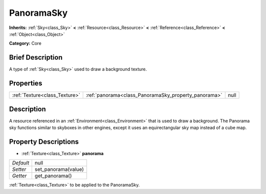 .. Generated automatically by doc/tools/makerst.py in Godot's source tree.
.. DO NOT EDIT THIS FILE, but the PanoramaSky.xml source instead.
.. The source is found in doc/classes or modules/<name>/doc_classes.

.. _class_PanoramaSky:

PanoramaSky
===========

**Inherits:** :ref:`Sky<class_Sky>` **<** :ref:`Resource<class_Resource>` **<** :ref:`Reference<class_Reference>` **<** :ref:`Object<class_Object>`

**Category:** Core

Brief Description
-----------------

A type of :ref:`Sky<class_Sky>` used to draw a background texture.

Properties
----------

+-------------------------------+------------------------------------------------------+------+
| :ref:`Texture<class_Texture>` | :ref:`panorama<class_PanoramaSky_property_panorama>` | null |
+-------------------------------+------------------------------------------------------+------+

Description
-----------

A resource referenced in an :ref:`Environment<class_Environment>` that is used to draw a background. The Panorama sky functions similar to skyboxes in other engines, except it uses an equirectangular sky map instead of a cube map.

Property Descriptions
---------------------

.. _class_PanoramaSky_property_panorama:

- :ref:`Texture<class_Texture>` **panorama**

+-----------+---------------------+
| *Default* | null                |
+-----------+---------------------+
| *Setter*  | set_panorama(value) |
+-----------+---------------------+
| *Getter*  | get_panorama()      |
+-----------+---------------------+

:ref:`Texture<class_Texture>` to be applied to the PanoramaSky.

